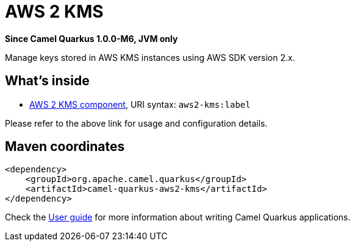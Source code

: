 // Do not edit directly!
// This file was generated by camel-quarkus-package-maven-plugin:update-extension-doc-page

[[aws2-kms]]
= AWS 2 KMS

*Since Camel Quarkus 1.0.0-M6, JVM only*

Manage keys stored in AWS KMS instances using AWS SDK version 2.x.

== What's inside

* https://camel.apache.org/components/latest/aws2-kms-component.html[AWS 2 KMS component], URI syntax: `aws2-kms:label`

Please refer to the above link for usage and configuration details.

== Maven coordinates

[source,xml]
----
<dependency>
    <groupId>org.apache.camel.quarkus</groupId>
    <artifactId>camel-quarkus-aws2-kms</artifactId>
</dependency>
----

Check the xref:user-guide/index.adoc[User guide] for more information about writing Camel Quarkus applications.
